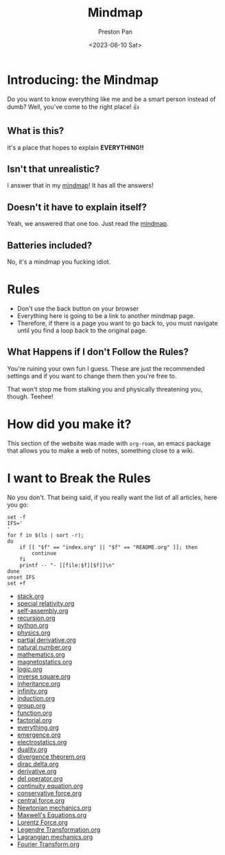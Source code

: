 #+title: Mindmap
#+author: Preston Pan
#+date: <2023-06-10 Sat>
#+html_head: <link rel="stylesheet" type="text/css" href="../style.css" />

* Introducing: the Mindmap
Do you want to know everything like me and be a smart person instead of dumb?
Well, you've come to the right place! 👍

** What is this?
It's a place that hopes to explain *EVERYTHING!!*
** Isn't that unrealistic?
I answer that in my [[file:everything.org][mindmap]]! It has all the answers!
** Doesn't it have to explain itself?
Yeah, we answered that one too. Just read the [[file:everything.org][mindmap]].
** Batteries included?
No, it's a mindmap you fucking idiot.
* Rules
- Don't use the back button on your browser
- Everything here is going to be a link to another mindmap page.
- Therefore, if there is a page you want to go back to, you must navigate until you find a loop back to the original page.
** What Happens if I don't Follow the Rules?
You're ruining your own fun I guess. These are just the recommended settings
and if you want to change them then you're free to.

That won't stop me from stalking you and physically threatening you, though. Teehee!
* How did you make it?
This section of the website was made with ~org-roam~, an emacs package that allows
you to make a web of notes, something close to a wiki.

* I want to Break the Rules
No you don't. That being said, if you really want the list of all articles, here you go:
@@html: <div class="links-page">@@
#+begin_src shell :results output raw :exports both
set -f
IFS='
'
for f in $(ls | sort -r);
do
    if [[ "$f" == "index.org" || "$f" == "README.org" ]]; then
        continue
    fi
    printf -- "- [[file:$f][$f]]\n"
done
unset IFS
set +f
#+end_src

#+RESULTS:
- [[file:stack.org][stack.org]]
- [[file:special relativity.org][special relativity.org]]
- [[file:self-assembly.org][self-assembly.org]]
- [[file:recursion.org][recursion.org]]
- [[file:python.org][python.org]]
- [[file:physics.org][physics.org]]
- [[file:partial derivative.org][partial derivative.org]]
- [[file:natural number.org][natural number.org]]
- [[file:mathematics.org][mathematics.org]]
- [[file:magnetostatics.org][magnetostatics.org]]
- [[file:logic.org][logic.org]]
- [[file:inverse square.org][inverse square.org]]
- [[file:inheritance.org][inheritance.org]]
- [[file:infinity.org][infinity.org]]
- [[file:induction.org][induction.org]]
- [[file:group.org][group.org]]
- [[file:function.org][function.org]]
- [[file:factorial.org][factorial.org]]
- [[file:everything.org][everything.org]]
- [[file:emergence.org][emergence.org]]
- [[file:electrostatics.org][electrostatics.org]]
- [[file:duality.org][duality.org]]
- [[file:divergence theorem.org][divergence theorem.org]]
- [[file:dirac delta.org][dirac delta.org]]
- [[file:derivative.org][derivative.org]]
- [[file:del operator.org][del operator.org]]
- [[file:continuity equation.org][continuity equation.org]]
- [[file:conservative force.org][conservative force.org]]
- [[file:central force.org][central force.org]]
- [[file:Newtonian mechanics.org][Newtonian mechanics.org]]
- [[file:Maxwell's Equations.org][Maxwell's Equations.org]]
- [[file:Lorentz Force.org][Lorentz Force.org]]
- [[file:Legendre Transformation.org][Legendre Transformation.org]]
- [[file:Lagrangian mechanics.org][Lagrangian mechanics.org]]
- [[file:Fourier Transform.org][Fourier Transform.org]]
@@html: </div>@@
